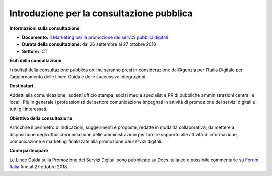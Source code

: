 ﻿Introduzione per la consultazione pubblica
==========================================

**Informazioni sulla consultazione**

- **Documento:** `Il Marketing per la promozione dei servizi pubblici digitali <https://comunica-lg.readthedocs.io/it/latest/doc/marketing.html>`_

- **Durata della consultazione:** dal 26 settembre al 27 ottobre 2018

- **Settore:** ICT


**Esiti della consultazione**

I risultati della consultazione pubblica on line saranno presi in considerazione dall’Agenzia per l’Italia Digitale per l’aggiornamento delle Linee Guida e delle successive integrazioni.

**Destinatari**

Addetti alla comunicazione, addetti ufficio stampa, social media specialist e PR di pubbliche amministrazioni centrali e locali. Più in generale i professionisti del settore comunicazione impegnati in attività di promozione dei servizi digitali e tutti gli interessati.

**Obiettivo della consultazione**

Arricchire il perimetro di indicazioni, suggerimenti e proposte, redatte in modalità collaborativa, da mettere a disposizione degli uffici comunicazione delle amministrazioni per fornire supporto alle attività di informazione, comunicazione e marketing finalizzate alla promozione dei servizi  digitali.

**Come partecipare**

Le Linee Guida sulla Promozione dei Servizi Digitali sono pubblicate su Docs Italia ed è possibile commentarle su `Forum Italia <https://forum.italia.it/c/documenti-in-consultazione/lg-marketing>`_ fino al 27 ottobre 2018.
